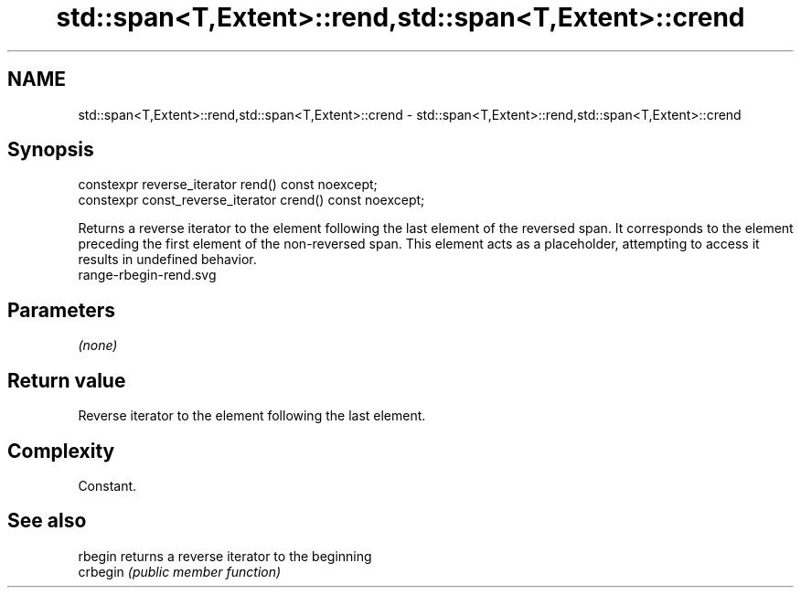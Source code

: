 .TH std::span<T,Extent>::rend,std::span<T,Extent>::crend 3 "2020.03.24" "http://cppreference.com" "C++ Standard Libary"
.SH NAME
std::span<T,Extent>::rend,std::span<T,Extent>::crend \- std::span<T,Extent>::rend,std::span<T,Extent>::crend

.SH Synopsis

  constexpr reverse_iterator rend() const noexcept;
  constexpr const_reverse_iterator crend() const noexcept;

  Returns a reverse iterator to the element following the last element of the reversed span. It corresponds to the element preceding the first element of the non-reversed span. This element acts as a placeholder, attempting to access it results in undefined behavior.
   range-rbegin-rend.svg

.SH Parameters

  \fI(none)\fP

.SH Return value

  Reverse iterator to the element following the last element.

.SH Complexity

  Constant.


.SH See also



  rbegin  returns a reverse iterator to the beginning
  crbegin \fI(public member function)\fP







